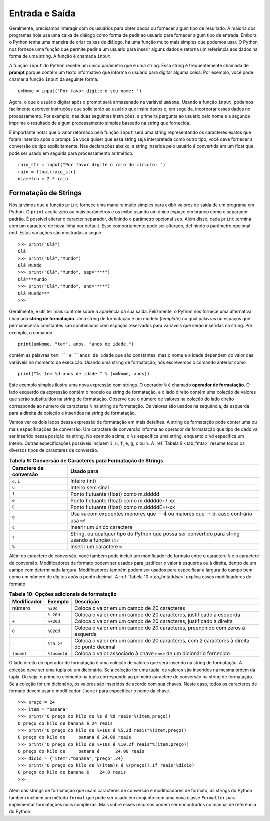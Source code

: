 ..  Copyright (C)  Brad Miller, David Ranum
    This work is licensed under the Creative Commons Attribution-NonCommercial-ShareAlike 4.0 International License. To view a copy of this license, visit http://creativecommons.org/licenses/by-nc-sa/4.0/.


..  Input and Output

Entrada e Saída
~~~~~~~~~~~~~~~

..  We often have a need to interact with users,
    either to get data or to provide some sort of result. Most programs
    today use a dialog box as a way of asking the user to provide some type
    of input. While Python does have a way to create dialog boxes, there is
    a much simpler function that we can use. Python provides us with a
    function that allows us to ask a user to enter some data and returns a
    reference to the data in the form of a string. The function is called
    ``input``.

Geralmente, precisamos interagir com os usuários
para obter dados ou fornecer algum tipo de resultado. A maioria dos programas
hoje usa uma caixa de diálogo como forma de pedir ao usuário para fornecer algum tipo
de entrada. Embora o Python tenha uma maneira de criar caixas de diálogo,
há uma função muito mais simples que podemos usar. O Python nos fornece uma
função que permite pedir a um usuário para inserir alguns dados e retorna um
referência aos dados na forma de uma string. A função é chamada
``input``.

..  Python’s input function takes a single parameter that is a string. This
    string is often called the **prompt** because it contains some helpful
    text prompting the user to enter something. For example, you might call
    input as follows:

A função ``input`` do Python recebe um único parâmetro que é uma string. 
Essa string é frequentemente chamada de **prompt** porque contém um 
texto informativo que informa o usuário para digitar alguma coisa. 
Por exemplo, você pode chamar a função ``input`` da seguinte forma:



::

    umNome = input('Por favor digite o seu nome: ')

..  Now whatever the user types after the prompt will be stored in the
    ``aName`` variable. Using the input function, we can easily write
    instructions that will prompt the user to enter data and then
    incorporate that data into further processing. For example, in the
    following two statements, the first asks the user for their name and the
    second prints the result of some simple processing based on the string
    that is provided.

Agora, o que o usuário digitar após o prompt será armazenado na
variável ``umNome``. Usando a função ``input``, podemos facilmente escrever
instruções que solicitarão ao usuário que insira dados e, em seguida,
incorporar esses dados no processamento. Por exemplo, nas duas 
seguintes instruções, a primeira pergunta ao usuário pelo nome e a
segunda imprime o resultado de algum processamento simples baseado na string
que fornecida.

.. activecode::  strstuff
    :caption: A Função ``input`` Retorna Uma String

    umNome = input('Por favor digite o seu nome: ')
    print("Seu nome todo em maiúsculas é", umNome.upper(), 
          "e tem comprimento", len(umNome))

..  It is important to note that the value returned from the ``input``
    function will be a string representing the exact characters that were
    entered after the prompt. If you want this string interpreted as another
    type, you must provide the type conversion explicitly. In the statements
    below, the string that is entered by the user is converted to a float so
    that it can be used in further arithmetic processing.

É importante notar que o valor retornado pela função ``input``
será uma string representando os caracteres exatos que foram
inserido após o prompt. Se você quiser que essa string seja interpretada como 
outro tipo, você deve fornecer a conversão de tipo explicitamente. Nas declarações
abaixo, a string inserida pelo usuário é convertida em um float
que pode ser usado em seguida para processamento aritmético.

::

    raio_str = input("Por favor digite o raio do círculo: ")
    raio = float(raio_str)
    diametro = 2 * raio

..  String Formatting

Formatação de Strings
^^^^^^^^^^^^^^^^^^^^^

..  We have already seen that the ``print``
    function provides a very simple way to output values from a Python
    program. ``print`` takes zero or more parameters and displays them using
    a single blank as the default separator. It is possible to change the
    separator character by setting the ``sep`` argument. In addition, each
    print ends with a newline character by default. This behavior can be
    changed by setting the ``end`` argument. These variations are shown in
    the following session:

Nós já vimos que a função ``print``
fornece uma maneira muito simples para exibir valores de saída de um programa em Python.
O ``print`` aceita zero ou mais parâmetros e os exibe usando
um único espaço em branco como o separador padrão. É possível alterar o
caracter separador, definindo o parâmetro opcional ``sep``. Além disso, cada ``print``
termina com um caractere de nova linha por default. Esse comportamento pode ser
alterado, definindo o parâmetro opcional ``end``. Estas variações são mostradas 
a seguir:

::

    >>> print("Olá")
    Olá
    >>> print("Olá","Mundo")
    Olá Mundo
    >>> print("Olá","Mundo", sep="***")
    Olá***Mundo
    >>> print("Olá","Mundo", end="***")
    Olá Mundo***
    >>>

..  It is often useful to have more control over the look of your output.
    Fortunately, Python provides us with an alternative called **formatted
    strings**. A formatted string is a template in which words or spaces
    that will remain constant are combined with placeholders for variables
    that will be inserted into the string. For example, the statement

Geralmente, é útil ter mais controle sobre a aparência da sua saída.
Felizmente, o Python nos fornece uma alternativa chamada **string de formatação**.
Uma string de formatação é um modelo (*template*) no qual palavras ou espaços
que permanecerão constantes são combinados com espaços reservados para variáveis
que serão inseridas na string. Por exemplo, o comando

::

    print(umNome, "tem", anos, "anos de idade.")

..  contains the words ``is`` and ``years old``, but the name and the age
    will change depending on the variable values at the time of execution.
    Using a formatted string, we write the previous statement as

contém as palavras ``tem `` e ``anos de idade`` que são constantes, 
mas o nome e a idade dependem do valor das variáveis no momento da execução.
Usando uma string de formatação, nós escrevemos o comando anterior como

::

    print("%s tem %d anos de idade." % (umNome, anos))


..  This simple example illustrates a new string expression. The ``%``
    operator is a string operator called the **format operator**. The left
    side of the expression holds the template or format string, and the
    right side holds a collection of values that will be substituted into
    the format string. Note that the number of values in the collection on
    the right side corresponds with the number of ``%`` characters in the
    format string. Values are taken—in order, left to right—from the
    collection and inserted into the format string.

Este exemplo simples ilustra uma nova expressão com strings. 
O operador ``%`` é chamado **operador de formatação**. O lado esquerdo
da expressão contém o modelo ou string de formatação, e o
lado direito contém uma coleção de valores que serão substituídos na
string de formatação. Observe que o número de valores na coleção 
do lado direito corresponde ao número de caracteres ``%`` na
string de formatação. Os valores são usados na sequência,
da esquerda para a direita da coleção e inseridos na string de formatação.

..  Let’s look at both sides of this formatting expression in more detail.
    The format string may contain one or more conversion specifications. A
    conversion character tells the format operator what type of value is
    going to be inserted into that position in the string. In the example
    above, the ``%s`` specifies a string, while the ``%d`` specifies an
    integer. Other possible type specifications include ``i``, ``u``, ``f``,
    ``e``, ``g``, ``c``, or ``%``. :ref:`Table 9 <tab_fmta>` summarizes all of the
    various type specifications.

Vamos ver os dois lados dessa expressão de formatação em mais detalhes.
A string de formatação pode conter uma ou mais especificações de conversão. Um
caractere de conversão informa ao operador de formatação que tipo de dado
vai ser inserido nessa posição na string. No exemplo
acima, o ``%s`` especifica uma string, enquanto o ``%d`` especifica um
inteiro. Outras especificações possíveis incluem ``i``, ``u``, ``f``,
``e``, ``g``, ``c`` ou ``%``. A :ref:`Tabela 9 <tab_fmta>` resume todos os
diversos tipos de caracteres de conversão.

.. _tab_fmta:

.. table:: **Tabela 9: Conversão de Caracteres para Formatação de Strings**

    ========================== ====================================================================================================
    **Caractere de conversão**                                                                                       **Usado para**
    ========================== ====================================================================================================
                  ``d``, ``i``                                                                                        Inteiro (int)
                         ``u``                                                                                    Inteiro sem sinal
                         ``f``                                                                 Ponto flutuante (float) como m.ddddd
                         ``e``                                                           Ponto flutuante (float) como m.ddddde+/-xx
                         ``E``                                                           Ponto flutuante (float) como m.dddddE+/-xx
                         ``g`` Usa ``%e`` com expoentes menores que :math:`-4` ou maiores que :math:`+5`, caso contrário usa ``%f``
                         ``c``                                                                           Inserir um único caractere
                         ``s``      String, ou qualquer tipo do Python que possa ser convertido para string usando a função ``str``
                         ``%``                                                                            Inserir um caractere ``%``
    ========================== ====================================================================================================


..  In addition to the format character, you can also include a format
    modifier between the ``%`` and the format character. Format modifiers may
    be used to left-justify or right-justifiy the value with a specified
    field width. Modifiers can also be used to specify the field width along
    with a number of digits after the decimal point. :ref:`Table 10 <tab_fmtaddsa>`
    explains these format modifiers

Além do caractere de conversão, você também pode incluir um modificador de formato
entre o caractere ``%`` e o caractere de conversão. Modificadores de formato podem
ser usados para justificar o valor à esquerda ou à direita, dentro de um campo 
com determinada largura. Modificadores também podem ser usados para especificar a largura do campo
bem como um número de dígitos após o ponto decimal. A :ref:`Tabela 10 <tab_fmtaddsa>`
explica esses modificadores de formato


.. _tab_fmtaddsa:

.. table:: **Tabela 10: Opções adicionais de formatação**

    ========================= ============= ==================================================================================================
              **Modificador**   **Exemplo**                                                                                     **Descrição**
    ========================= ============= ==================================================================================================
                       número      ``%20d``                                                        Coloca o valor em um campo de 20 caracteres
                        ``-``     ``%-20d``                                Coloca o valor em um campo de 20 caracteres, justificado à esquerda
                        ``+``     ``%+20d``                                 Coloca o valor em um campo de 20 caracteres, justificado à direita
                        ``0``     ``%020d``                       Coloca o valor em um campo de 20 caracteres, preenchido com zeros à esquerda
                        ``.``    ``%20.2f``           Coloca o valor em um campo de 20 caracteres, com 2 caracteres à direita do ponto decimal
                   ``(nome)``  ``%(nome)d``                               Coloca o valor associado à chave ``nome`` de um dicionário fornecido
    ========================= ============= ==================================================================================================


..  The right side of the format operator is a collection of values that
    will be inserted into the format string. The collection will be either a
    tuple or a dictionary. If the collection is a tuple, the values are
    inserted in order of position. That is, the first element in the tuple
    corresponds to the first format character in the format string. If the
    collection is a dictionary, the values are inserted according to their
    keys. In this case all format characters must use the ``(name)``
    modifier to specify the name of the key.

O lado direito do operador de formatação é uma coleção de valores que
será inserido na string de formatação. A coleção deve ser uma
tupla ou um dicionário. Se a coleção for uma tupla, os valores são
inseridos na mesma ordem da tupla. Ou seja, o primeiro elemento na tupla
corresponde ao primeiro caractere de conversão na string de formatação. Se a
coleção for um dicionário, os valores são inseridos de acordo com sua
chaves. Neste caso, todos os caracteres de formato devem usar o modificador
``(nome)`` para especificar o nome da chave.

::

    >>> preço = 24
    >>> item = "banana"
    >>> print("O preço do kilo de %s é %d reais"%(item,preço))
    O preço do kilo de banana é 24 reais
    >>> print("O preço do kilo de %+10s é %5.2d reais"%(item,preço))
    O preço do kilo de     banana é 24.00 reais
    >>> print("O preço do kilo de %+10s é %10.2f reais"%(item,preço))
    O preço do kilo de     banana é      24.00 reais
    >>> dicio = {"item":"banana","preço":24}
    >>> print("O preço do kilo de %(item)s é %(preço)7.1f reais"%dicio)
    O preço do kilo de banana é    24.0 reais
    >>>

..  In addition to format strings that use format characters and format
    modifiers, Python strings also include a ``format`` method that can be
    used in conjunction with a new ``Formatter`` class to implement complex
    string formatting. More about these features can be found in the Python
    library reference manual.

Além das strings de formatação que usam caracteres de conversão e modificadores
de formato, as strings do Python também incluem um método ``format`` que pode ser
usado em conjunto com uma nova classe ``Formatter`` para implementar 
formatações mais complexas. Mais sobre esses recursos podem ser encontrados
no manual de referência do Python.
